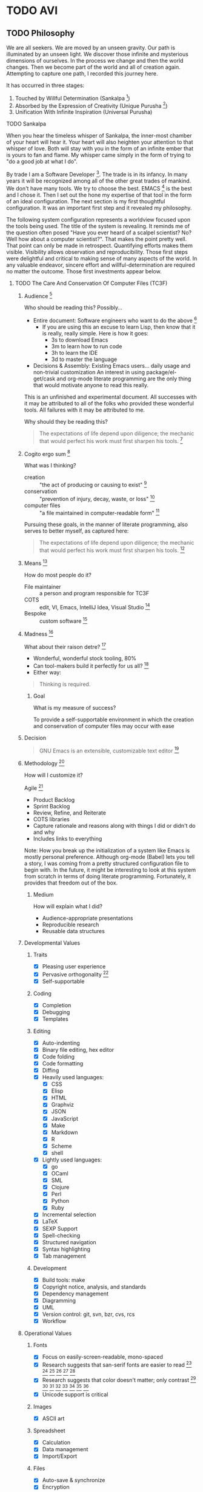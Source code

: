 #+PROPERTY: header-args :tangle .emacs.el

#+STARTUP: showeverything

* TODO AVI

** TODO Philosophy

We are all seekers. We are moved by an unseen gravity. Our path is illuminated
by an unseen light. We discover those infinite and mysterious dimensions of
ourselves. In the process we change and then the world changes. Then we become
part of the world and all of creation again. Attempting to capture one path, I
recorded this journey here.

It has occurred in three stages:

1) Touched by Willful Determination (Sankalpa [fn:a8dd9e04: https://en.wikipedia.org/wiki/Sankalpa_(Hindu_thought)])
2) Absorbed by the Expression of Creativity (Unique Purusha [fn:7b0aa25c: https://en.wikipedia.org/wiki/Purusha])
3) Unification With Infinite Inspiration (Universal Purusha)

**** TODO Sankalpa

When you hear the timeless whisper of Sankalpa, the inner-most chamber of your
heart will hear it. Your heart will also heighten your attention to that whisper
of love. Both will stay with you in the form of an infinite ember that is yours
to fan and flame. My whisper came simply in the form of trying to "do a good job
at what I do".

By trade I am a Software Developer [fn:6e6bfa2b: https://en.wikipedia.org/wiki/Software_developer].
The trade is in its infancy. In many years it will be recognized among all of
the other great trades of mankind. We don't have many tools. We try to choose
the best. EMACS [fn:a18521af: https://www.gnu.org/software/emacs/emacs.html] is
the best and I chose it. Then I set out the hone my expertise of that tool in
the form of an ideal configuration. The next section is my first thoughtful
configuration. It was an important first step and it revealed my philosophy.

The following system configuration represents a worldview focused upon the tools
being used. The title of the system is revealing. It reminds me of the question
often posed "Have you ever heard of a scalpel scientist? No? Well how about a
computer scientist?". That makes the point pretty well. That point can only be
made in retrospect. Quantifying efforts makes them visible. Visibility allows
observation and reproducibility. Those first steps were delightful and critical
to making sense of many aspects of the world. In any valuable endeavor, sincere
effort and willful-determination are required no matter the outcome. Those first
investments appear below.

***** TODO The Care And Conservation Of Computer Files (TC3F)

#+begin_comment
This section will never be tangled.
#+end_comment

****** Audience [fn:6873a93e: http://dictionary.reference.com/cite.html?qh=audience&ia=luna]

Who should be reading this?
Possibly…
- Entire document: Software engineers who want to do the above [fn:15b6c04f: https://en.wikipedia.org/wiki/Software_engineer]
  - If you are using this an excuse to learn Lisp, then know that it is really,
    really simple. Here is how it goes:
    - 3s to download Emacs
    - 3m to learn how to run code
    - 3h to learn the IDE
    - 3d to master the language
- Decisions & Assembly: Existing Emacs users… daily usage and non-trivial customization
  An interest in using package/el-get/cask and org-mode literate programming are the only thing that would motivate anyone to read this really.

This is an unfinished and experimental document. All successes with it
may be attributed to all of the folks who provided these wonderful tools. All
failures with it may be attributed to me.

Why should they be reading this?
#+BEGIN_QUOTE
The expectations of life depend upon diligence; the mechanic that would perfect
his work must first sharpen his tools. [fn:c5de8da5: http://www.brainyquote.com/quotes/quotes/c/confucius141110.html]
#+END_QUOTE

****** Cogito ergo sum [fn:bfef9921: https://en.wikipedia.org/wiki/Cogito_ergo_sum]

What was I thinking?
- creation :: "the act of producing or causing to exist" [fn:77af012a: http://dictionary.reference.com/browse/creation]
- conservation :: "prevention of injury, decay, waste, or loss" [fn:c6f84dda: http://dictionary.reference.com/browse/Conservation]
- computer files :: "a file maintained in computer-readable form" [fn:49968ef8: http://dictionary.reference.com/browse/computer%20file]

Pursuing these goals, in the manner of literate programming, also serves to
better myself, as captured here:

#+BEGIN_QUOTE
The expectations of life depend upon diligence; the mechanic that would perfect
his work must first sharpen his tools. [fn:485efd70: https://www.brainyquote.com/quotes/quotes/c/confucius141110.html]
#+END_QUOTE

****** Means [fn:efbd05b2: http://dictionary.reference.com/cite.html?qh=tools&ia=luna]

How do most people do it?
- File maintainer :: a person and program responsible for TC3F
- COTS :: edit, VI, Emacs, IntelliJ Idea, Visual Studio [fn:95c9649d: https://en.wikipedia.org/wiki/Commercial_off-the-shelf]
- Bespoke :: custom software [fn:9bd5543e: https://en.wikipedia.org/wiki/Custom_software]

****** Madness [fn:11: http://dictionary.reference.com/browse/madness]

What about their raison detre? [fn:47c1450f: http://dictionary.reference.com/cite.html?qh=raison%20detre&ia=luna]
- Wonderful, wonderful stock tooling, 80%
- Can tool-makers build it perfectly for us all? [fn:13: http://www.wisdomandwonder.com/article/509/lambda-the-ultimate-goto]
- Either way:
#+BEGIN_QUOTE
Thinking is required.
#+END_QUOTE

******* Goal

What is my measure of success?
#+BEGIN_CENTER
To provide a self-supportable environment in which the creation and conservation
of computer files may occur with ease
#+END_CENTER

****** Decision

#+BEGIN_QUOTE
GNU Emacs is an extensible, customizable text editor [fn:a9219a62: https://www.gnu.org/software/emacs/]
#+END_QUOTE

****** Methodology [fn:8e6c1615: http://dictionary.reference.com/cite.html?qh=method&ia=luna]

How will I customize it?

Agile [fn:99b4e7dd: https://en.wikipedia.org/wiki/Agile_software_development]
- Product Backlog
- Sprint Backlog
- Review, Refine, and Reiterate
- COTS libraries
- Capture rationale and reasons along with things I did or didn't do and why
- Includes links to everything

Note: How you break up the initialization of a system like Emacs is mostly
personal preference. Although org-mode (Babel) lets you tell a story, I was
coming from a pretty structured configuration file to begin with. In the future, it
might be interesting to look at this system from scratch in terms of doing
literate programming. Fortunately, it provides that freedom out of the box.

******* Medium

How will explain what I did?
- Audience-appropriate presentations
- Reproducible research
- Reusable data structures

****** Developmental Values

******* Traits

- [X] Pleasing user experience
- [X] Pervasive orthogonality [fn:d104e6b8: http://dictionary.reference.com/browse/orthogonal]
- [X] Self-supportable

******* Coding

- [X] Completion
- [X] Debugging
- [X] Templates

******* Editing

- [X] Auto-indenting
- [X] Binary file editing, hex editor
- [X] Code folding
- [X] Code formatting
- [X] Diffing
- [X] Heavily used languages:
  - [X] CSS
  - [X] Elisp
  - [X] HTML
  - [X] Graphviz
  - [X] JSON
  - [X] JavaScript
  - [X] Make
  - [X] Markdown
  - [X] R
  - [X] Scheme
  - [X] shell
- [X] Lightly used languages:
  - [X] go
  - [X] OCaml
  - [X] SML
  - [X] Clojure
  - [X] Perl
  - [X] Python
  - [X] Ruby
- [X] Incremental selection
- [X] LaTeX
- [X] SEXP Support
- [X] Spell-checking
- [X] Structured navigation
- [X] Syntax highlighting
- [X] Tab management

******* Development

- [X] Build tools: make
- [X] Copyright notice, analysis, and standards
- [X] Dependency management
- [X] Diagramming
- [X] UML
- [X] Version control: git, svn, bzr, cvs, rcs
- [X] Workflow

****** Operational Values

******* Fonts

- [X] Focus on easily-screen-readable, mono-spaced
- [X] Research suggests that san-serif fonts are easier to read [fn:e2c60dbb: http://thenextweb.com/dd/2011/03/02/whats-the-most-readable-font-for-the-screen/#!uCcs8] [fn:ffab7a5b: http://www.webpagecontent.com/arc_archive/182/5/] [fn:e205ad03: http://www.awaionline.com/2011/10/the-best-fonts-to-use-in-print-online-and-email/] [fn:e2364216: https://tex.stackexchange.com/questions/20149/which-font-is-the-most-comfortable-for-on-screen-viewing] [fn:22: http://river-valley.tv/minion-math-a-new-math-font-family/] [fn:8ca6ae83: http://edutechwiki.unige.ch/en/Font_readability]
- [X] Research suggests that color doesn't matter; only contrast [fn:0faa1215: http://usabilitynews.org/the-effect-of-typeface-on-the-perception-of-email/]
  [fn:d6fea857: http://usabilitynews.org/know-your-typefaces-semantic-differential-presentation-of-40-onscreen-typefaces/] [fn:26: http://typoface.blogspot.com/2009/08/academic-base.html] [fn:a0cb9414: http://liinwww.ira.uka.de/bibliography/Typesetting/reading.html] [fn:763d94de: http://www.kathymarks.com/archives/2006/11/best_fonts_for_the_web_1.html] [fn:4b3fa8ae: http://psychology.wichita.edu/surl/usabilitynews/52/uk_font.htm] [fn:1ad6b453: http://usabilitynews.org/a-comparison-of-popular-online-fonts-which-size-and-type-is-best/] [fn:d0e1495e: http://usabilitynews.org/a-comparison-of-popular-online-fonts-which-is-best-and-when/]
- [X] Unicode support is critical

******* Images

- [X] ASCII art

******* Spreadsheet

- [X] Calculation
- [X] Data management
- [X] Import/Export

******* Files

- [X] Auto-save & synchronize
- [X] Encryption
- [X] File-system/directory management
- [X] Project structure
- [X] Search everywhere

******* Commands

- [X] Key recording
- [X] Macros
- [X] History of all things: files, commands, cursor locations
- [X] Undo

******* Publishing

- [X] Code
- [X] Multiple formats: HTML, JavaScript, PDF

******* Terminal

- [X] Cross-platform shell
- [X] Games

******* Remote file access and management

- [X] SSH
- [X] SCP

******* Music

- [X] LilyPond

******* Communications

- [X] IRC

****** Observations

- Went stunningly well
- Stopped logging hours spent >200h
- This configuration was developed organically quite differently from the original idea
- Literate programming allowed an insanely flexible and freeing experience
- This one massive experience for me made a powerful, positive, life-changing
  impression on me
- My laziness and poor habits were made quite apparent going through the efforts
  to consider, realize, and support this system
- Before beginning I had no value system about testing this kind of artifact
- If this attribution, which is /only/ about Wolfram's MathWorld [fn:027a87a4: http://mathworld.wolfram.com/], the you may be interested in this style of programming and literature:
#+begin_quote
Created, developed, and nurtured by Eric Weisstein at Wolfram Research
#+end_quote

****** La trahison des images [fn:2bb0a70b: https://en.wikipedia.org/wiki/The_Treachery_of_Images]

Where else has this acronym shown up?
- #cc33ff :: bright purple color [fn:9b8e5e86: http://www.color-hex.com/color/cc33ff]
- Commander, U.S. Third Fleet :: WWII navy [fn:2e96ef97: https://secure.flickr.com/people/c3f/]
- A spasmogenic fragment :: a peptide [fn:07d2fa50: http://books.google.com/books?id=L4CI-qkhuQ8C]

**** TODO Unique Purusha

Literate Programming (LP) [fn:dc352072: https://en.wikipedia.org/wiki/Literate_programming] is a gift from the divine.
You might find that it is not universally unique, but it is to this reality.
TC3F was an important first step. It got me in touch with some bigger. It was
creativity itself. The name of that system is very revealing. It was still
closely associated with the tool. There was a big change though: the system
began to recognize it's operator. A language for the expression of creativity
requires someone to express it. That was a delightful and special time to see
the infinite light that shines inside of us.

That light is strong and it fuels us. It lets us explore and grow. That growth
is self-reflective. As the operator's experience and wisdom grow, it changes
both her and the system. The distinctions between them become smaller. For me
it raised more questions, and less answers and I'll always have fond memories of
that time. That system philosophy follows.

***** TODO Ends & Means

There are so many ways to customize a system. Is intent or pragmatics more
important? In my philosophy, the nature of the /end/ is contained within the
properties of the /means/ themselves. They are inseparable. The traits are
the fundamental aspects of this system. They are things that are critical, they
are *everything*. Here my goal is to capture both the means and the ends.

These are the minimum fundamental features to allow for the fluid delivery and
execution of the creative experience within this medium.

The capture occurs sequentially. The ends are listed first though, because they
are much more meaningful and inspiring to me than the means, at least in "listed
here form". Their execution, of course, is much more visceral and fun!

The means used to be broken up into highly categorical sections. It made sense,
but it didn't read well. It might make sense from a reference perspective, but
that was about it. This document focuses more on the flow. Since the fundamental
means /ought/ to be concise, they are intended to be read at a single sitting.

***** TODO Ends (ALEC)

This system has changed who I am and how I think. Because it is easier to focus
on the tools rather than the intent, on the means versus the ends, I focus on this
system, this configuration of Emacs. My system is a provider, a realization, of
a language for expressing creativity. 𝔸𝕃𝔼ℂ. ALEC's a Language for Expressing
Creativity. That is a truly and utterly beautiful thing to ponder.

The expression of creativity is why we are born human. Five of our senses go out
into the world searching, always searching. In our time-space, the expressions
that may be consumed by the eye (paintings, graphic arts) and consumed by the
ear (music) are so, so lovely, and easy for us to understand (How do you address
someone whose /true/ name is Symphony?). We are here to let that voice sing, and
we want all five senses to help do it, for the maximization of expressivity.

The song, that sweet celestial song, is sometimes more difficult for people to
hear. The honey-kissed embrace of one's love feels different than a song, and
different than laughing at a joke, but they are all the creative act. Gardening,
selling, collecting, tending… they are all part of the creative act that makes
us again be born human. We always seem to focus on the configuration of those
actions (time, space, causality, and identity), the build of those tools,
necessary to perform the creative act. With time and patience, we will know the
true nature of things. Part of the path is indeed attaining mastery. Mastery
over ourselves, mostly, by some way that is gentle and kind. That action, that
attempt, for me, has partially culminated in the aggregation of a lifetime of
mastery of tools and programming languages and ideas and studies and training
and collaboration and mystery and magic and laughing, in this birth, in the
artifact called ALEC, and ALEC can only be expressed, for me, for now, with
Emacs.

This system is no longer "Emacs". It is not its disparate packages. They are
tools, yes, and more importantly, they are expressions of creativity. Together
in Emacs, in ALEC, they are composed, like parts of a symphony, together, to
allow for the ultimate in the act of creative expression. The tools themselves
possess these traits, both in their implementation and their intent. That is
traditional, in that, the properties and traits expressed by these "words",
these compositional units, have the properties and traits of the things
expressed by these "words". "Words" is the  most expressive element that I can
think of right now, for things that can be atoms, and yet be combined to form
sentences, something larger and more expressive, in a particular language,
which itself can quite magically express ideas, about itself, or about anything
else in existence.

It is like watching a beautiful lotus blooming, spreading its pedals, having
been nourished by the fertile soil, protected in its pond, knowing that it must
strive to reach higher, nurtured by Mother Sun. The very act, the ultimate act
of creative expression, that very action contains itself and is culminated by
itself. It is that which it is trying to achieve, and to be that, is to do that,
for itself and for all of creation. This ultimate act of creative expression, is
present in the manifestation of Emacs and the packages and the users who come
together to form a perfect symphony of creative expression in a form that
may be captured and represented as a computer file, so humble and modest, just
like a small seed of a proud and mighty Redwood tree that will eventually reach
hundreds and hundreds of feet into the sky and towards Mother Sun, contains
that which it will become in it's own existence, so too does it contain its own
beautiful destiny in the seeds of beauty and creative expression that are
produced with ALEC (in every form, not just the one described by this document
of course!).

The blossoming of the expression of the computational act, and the petals that
opened in the form of the Turing's machine, Church's Lambda calculus, and
Post's Tag System, are beautiful, and still, are only petals, that
carry the sweet fragrance, because a fragrance is part of a moment, which is
finite, as is every configuration of this reality. The beauty is still as sweet.
The key is seeing the inherent beauty, the source without start and without end,
and then being able to see that in everyone and everything.

That thing, which was present before the expression of creativity, and will
exist after it, which is not subject to the laws of time, space, causality, and
identity, is the point that everyone surely wishes to re-visit. That quest,
/the/ great motivator of the most softly spoken and heartfelt desire, itself is
surely yet another expression of /that which is gentle and kind/. The steps taken
on that quest, despite being driven by that perfect intent, are /still/ subject to
the four boundaries of this reality. Those actions, defined by configurations,
like the petals of the lotus, retaining its sweet fragrance, can, will, and must
fade, but, we will shine on in the sweet embrace of Mother Sun, knowing that
loving and warm embrace of sweet perfection, in our one, and true, home.

****** The desire

"I want". If only all conversations would start out with a clear goal in mind.
All too often we waste our own, and other people's time talking and simply
trying to figure out what it is what we want. For most of us, "it", is that
thing that will solve all of our problems in life and make us happy. Technology
is no exception.

The perfect integrated development environment is a topic of constant
conversation. For good reason, for most of us it is our only tool. Unlike
carpenters and wood-workers who have a bevy of interesting and delightful tools,
we are stuck with but one. Fortunately for us, our singular tool allows
limitless creation, of tools and more. Alan Kay said it so well [fn:2e3b75ad: https://www.cs.indiana.edu/~rpjames/]:

#+BEGIN_QUOTE
The computer is a medium that can dynamically simulate the details of any other
medium, including media that cannot exist physically. It is not a tool, although
it can act like many tools. The computer is the first metamedium, and as such it
has degrees of freedom for representation and expression never before
encountered and as yet barely investigated. The protean nature of the computer
is such that it can act like a machine or like a language to be shaped and
exploited.
#+END_QUOTE

Even more succinctly, my measure of success is to:

#+BEGIN_CENTER
To provide a self-suportable environment in which the creation and conservation
of computer files may occur with ease
#+END_CENTER

As of writing, although there are many nice options out there, none of them
come within even light-years, of power that you are granted for working with a
computer as that metamedium, that GNU Emacs [fn:54b16b1c: https://www.gnu.org/software/emacs/]. With that in mind,
the following is what I actually want to do with it.

****** The story

The creativity that you apply and capture to assemble your system… this is where
all of the fun stuff is. Let me elaborate, everything in your artifacts are
valuable because they tell the story. Actually, they tell the story about a
story, a story that has yet to occur and also a story that has previously
occurred. It is here, where the actions lives, that all of those things are
learned, practiced, suffered accordingly from, and reveled in! In other words,
it is yet another story, a fun one.

If you haven't noticed by now, either by hearing rumors, reading accounts, or
learning of it yourself: human beings are story-oriented. Your ability to
successfully function in and contribute to society will be directly proportional
to your ability to listen to stories, tell others' stories, live your life such
that you have new stories to tell, and capture them in some form of persistent
storage. Stories grant us the power to learn from others wisdom that was
painfully acquired thousands of years ago, and it gives you a chance to
contribute the results of your hard work, for the future of humanity, too. A
belief system about the value of story-telling is essential, critical, and
mandatory to successfully achieve your goals with literate programming.

As I change, the story will change, and the action will change. The cycle will
never end.

Nevertheless, I will attempt to do my best here with the good part of me being
a flawless, rational, and logical human being to:

- Deliver a supportable system
- Deliver an adaptable system
- Deliver an expandable system

****** Inspirations

- Eric Weisstein :: Creator of MathWorld [fn:f0123b05: http://mathworld.wolfram.com/about/author.html]

**** TODO Universal Purursha

My journey with ALEC left me more exhausted an inspired. Shocking, I would have
never guessed that it would end that way. What was the nature of the deficit?
Was it in the tools?

EMACS is an source of infinite wonder. It is the child of 1000 smiles. It runs on
silicon that was poured with the magic of 1000 jokes. The tools are delightful.
Was it the community?

The EMACS community is a source of constant inspiration. They are the true
embodiment of sacrifice. Sacrifice is the ultimate form of love. It is service
without any expectation. It is the highest act that a human can perform. It is
still happening by the second. Watch the MELPA [fn:451b35b3: http://melpa.org/#/]
update feed. Constant. Look at all of the custom configurations of EMACS.

EMACS itself is a superb configuration of EMACS. Spacemacs [fn:10d1bb5e: https://github.com/syl20bnr/spacemacs]
perfect is you know VIM [fn:0213eea3: http://www.vim.org/]. Batsov's Prelude [fn:efcff1fe: http://batsov.com/prelude/],
Schulte's Starter Kit [fn:dd6d6239: https://github.com/eschulte/emacs24-starter-kit],
and Purcell's Reasonable [fn:af652630: https://github.com/purcell/emacs.d] are
just a few more of the planets that revolve around our expressive EMACS centered
universe. The community gives and gives. The tool is GPL'd [fn:aa0e7c1a: https://www.gnu.org/licenses/gpl-3.0.en.html];
it will continue to give and give. That leaves the operator, me.

***** TODO Expansion

Part of the journey can be confusing. The best action when confusion arises is
to create space for the answer to appear. Meditation is one fine approach. Also
service, exercise, and fellowship. That sheds light on the confusion, and it
dries up pretty quickly. What remains are the truths. Those truths are touched
upon with every step. They often result in smiles or laughs. For me the answer
had to do with the source of creativity.

The Unique Purusha has elements of the Universal Purusha. They fel the same.
Great things come about from them. Something happens though, a sense of
inability to maintain that effort comes. One person can't do it alone. Even
when connected with an infinite community and tool surrounding EMACS, the small
Purusha is finite and limited. Eventually she reaches her ends. The deficit is
real, but it is not in the community, the tool, Purusha, or even the operator.

***** TODO Unification

The deficit is in the fragile and partial connection to infinity, the Universal
Purusha. It results in a sense of exhaustion and incompleteness and
impossibility. It clouds your visibility and acts an impediment to doing the
one true and good thing.

When you become part of infinity again, you find that there are infinite
possibilities. Unlimited, you may pursue all of them. Suddenly, that which you
pursue involves neither loss nor gain. At that moment when you touch infinity,
you have access to all of them. Suddenly, the right thing becomes the most
important thing. What is right (and wrong) when faced with infinity? Therein
lies the mystery waiting to be revealed. At that moment we are freed from the
burden of making limited decisions based upon time, space, causality, and
identity, and there is more. We are able to act without the burden of of what
the individual "I" desires and instead act with the surety of the universal "I"
that is the essence of "pure reason". The "I" continues to exist, in all of its
beauty, and continues to operate, united again, with the whole. It can be
paradoxical to state such things, though it makes total and completely
satisfying sense. Gaining access to the source of "pure reason" and acting on
Prakriti's behalf gives one sense of total complete satisfaction and direction
with absolute, complete, and total surety. My fears that I would become a robot
were fears of my mind, surely afraid of losing domain over its little kingdom.
Now I want that it is learning about its absolute, true, and best, best friend,
that friend that is inside all of us and without limit.

With that confidence I will move forward in a simple and detailed manner.

The infinite source of all creation is that which inspires our expression.
Practice and service are two aspects of our dharma. This expression is one of
service. Dharma is that perfect thing to do for that person at this time. It is
composed by Prakriti, and executed by the individual. It is serving and
liberating at the same time. Because that service is part of touching the
infinite, it is done for one-self and everyone. All of our actions are for
Brahman, and we dedicate their fruits to Brahman. With this in practice, life
will change.

*** TODO First Express Values, Then Define Means

*** TODO Universal

*** TODO Theory of Opposites

*** TODO Representation of Decisions as Text in Storage

*** TODO Time Space Causality Identity (TSCI)

** TODO Org-Mode

Org-Mode and EMACS create an environment where AVI may be expressed. They are
critical to each other and to the operator.

*** TODO Should TSCI be Maintained in This Document?

Humans like to see things in order. With Noweb-Ref we can structure and tangle in any order
that want. Use your discretion. Assume more notes will follow.

** TODO Style Guide

*** TODO Header Arguments

- Document level are all upper case
- Heading level are upper case for the parent block and all lower case for the child block.
  Assuming that it is only ever one level of parent-child.
- Source block level are all lower case

*** TODO Headings

- Completed headings
  - Transitioned out from =DONE=
  - Don't end with punctuation
- Incomplete headings
  - Do whatever you want, they are not final
- Not sure whether or not to include references in headings
- Patch was recently added to do so
- Keep a single empty line before the start of the body of a heading and before
  the next heading. Org-Mode expects this formatting. Headings will collapse and
  expand as you expect.
- Capitalize every word

*** TODO List

- Single sentence items end with a period

*** TODO Names

**** TODO Packages And Artifacts

  - Referenced in written-language
    - Reading font
    - Capitalize whole words
    - Separate spaces with a single dash
  - Acronyms remain all upper case to distinguish from words for example "GNU"
    vs "Gnu".

**** TODO Code

- Monospaced markup in-line and source-blocks

**** TODO Features

- Can be express either as a [[Package]] or [[Code]]

*** TODO Source Blocks

- Tell the story
- Punctuate normally
- After periods where a new paragraph would appear is a natural place for a source block
  that expresses that which was just communicated
  - Indent like any paragraph, with an empty line separating them
- Only use a =:= when a list of blocks follows in the same way that you would format a list of text

*** TODO Hyperlinks

**** TODO Internal Links

- If the resource is contained within this document then it is an internal link.
- For a resource only linked once use a "text search" link
- For a resource linked 2 or more times
  - Give an ID to the target
  - Link to that ID

***** TODO Document how to create random link IDs in the parent

***** TODO Add reference to http://orgmode.org/manual/Internal-links.html#Internal-links

***** TODO Add startup set to pull latest? Pros and cons of each.

**** TODO External Links

- If the resource is not contained within this document then it is an external link.

***** TODO Add reference to http://orgmode.org/manual/External-links.html#External-links

***** TODO Add reference to http://orgmode.org/manual/Footnotes.html

***** TODO Explain when to use one vs other

* TODO Org-Mode

** TODO Installation

*** TODO Bring in installation decision stuff from ALEC

*** TODO Add reference to installation page

*** TODO Clarify in detail why it is important to run off HEAD, link to accessibility

*** TODO Explain how to make sure that you have the right Org-Mode loaded

A virgin-installation of EMACS comes with Org-Mode already installed. It is stable, reliable, and
predictable. It is a fine software product. AVI needs access to cutting edge features, immediate hot-fixes, and easy patch
creation. The easiest way to do this is the "Using Org's git repository" option. Before you start this set up, find out what
version of Org-Mode is built-in.

Start EMACS with the =-Q= argument so that only the built-libraries are loaded. Open the =*scratch*= buffer and evaluate the
expression =(org-version)=. Note it because the  code will load a newer version of Org-Mode. Quit EMACS.

Follow these instructions in a terminal:
- =cd ~=
- =mkdir src=
- =cd ~/src/=
- =git clone git://orgmode.org/org-mode.git=
- =cd org-mode/=
- =make autoloads=

Load the Org-Mode core distribution.

#+begin_src emacs-lisp
(add-to-list 'load-path "~/src/org-mode/lisp")
#+end_src

Load the Org-Mode-Contributions distribution.

#+begin_src emacs-lisp
(add-to-list 'load-path "~/src/org-mode/contrib/lisp")
#+end_src

Start EMACS normally.

*** TODO Decide if the setup steps should be tangled into a provisioning script to be executed before first-load. Consider
    the OSX provsioning experiment

*** TODO Can't remember the org-contrib package name, get it and update this documentation

*** TODO Should the setup script be idempotent?

** TODO Configuration

This document tangles itself. Org-Mode's configuration needs to come early.

** Org

There are 3 ways to install Org [fn:6edaf224: http://orgmode.org/manual/Installation.html]:
- ELPA
- Archive
- Git

If you are developing Org, then use Git.

If you are not developing Org, then use ELPA.

*** Discussion

Late into the development process I ran into some export to HTML issues.
After tracking down the source, I learned that tracking down the source of the
issue in the source itself was out of scope for me. My solution was to break out
the org-mode configuration into its own block so that I could generate two
Emacs configuration files. Doing so with a different section was easier, so
that is how I did it. This turned out to be a configuration change. The
solution was to disable =pretty-mode= before exporting.

Tangling can take more than a few minutes; so there is some advice to report on
it just to me understand what is happening and that it is working. Another way
to perform this monitoring would have been to use around advice. What I ran
into is that on HTML export around works fine, but on tangling it did not. This is
something that I chose not to investigate; instead I reverted the tangling
advice to two separate commands and that seems to work fine. Since then two
things have changed:
1) There is a new advice system. Not everything is migrated.
2) Tangling is kept less than 60s. Most of the long tangle times had to do with
   mis-configuration of headings and then re-configuring Org to speed it up.

Org mode, like most of Emacs more powerful modes, slowly grows on you, in
pleasant and intuitive ways. Pretty soon, you fall in love with it. After
using it for 50+ hours or so you start wanting some easier way to navigate than
by typing in the commands over and over (doesn't matter how you re-run them).
Reading the miscellaneous section, I learned about speed keys [fn:40a1962e: http://orgmode.org/manual/Speed-keys.html#Speed-keys] [fn:d064d3d8: http://notesyoujustmightwanttosave.blogspot.com/2011/12/org-speed-keys.html].
Wonderful, just wonderful.

Visualizing hierarchical lists in a flat manner has been fine for me. Sometimes
though I wanted to depth-based view, but didn't think much more of it. Reading
about org-mode, I came upon =org-indent-mode= [fn:20c464a3: http://orgmode.org/manual/Clean-view.html#Clean-view], and decided to give
it a try for a while because it is kind of easier to read. Both modes are
nice, and thus far I'm switching back and forth as I feel like it. Once I
opened my eyes and learned about =org-hide-leading-stars= though, I really
found happiness.

One topic relating to color themes is that of how code should look within
a source block in an org file. There was a thread asking about how to
make the block coloring "better". It was interesting because it revealed my
preference to myself namely that source blocks should be a muted Gray in
the document because it shouldn't draw much attention, but in the editor of
course you get the highlighting that you want. That is my personal
preference, and =org-src-fontify-natively= is still always an option.
Over the past six months (now longer) I think, this approach has worked out well.
Nonetheless I got curious about how things /might/ be with coloring turned on.
Generally, it looks fine. Strangely though, even with the =solarized= theme it is
kind of distracting. Beyond sharing that observation, I won't quantify it any
more than that. The biggest thing for me is that I only want to edit source
blocks in their "real" mode because:
- The real mode is present, and therefore
- All mode specific bindings are present
- Worth mentioning twice because if I don't have helpers on then I will not
  match brackets manually!
  - I've broken code so many times making "quick fixes" and breaking the bracket
    matching it is exhausting
- Sending code to REPLs
- May not sound like much, but those three things are very, very huge in my
  work-flow

The good news is that for doing code reviews and stuff, I can always turn on
that fontification.

On a somewhat similar thread, =(setq org-src-tab-acts-natively t)= would make it
easier to edit source blocks outside of the vehicle offered by =org-edit-src-code=.
Since my intent is never to edit blocks outside for their proper mode though, I
will not enable that. It is tempting to enable it. Pretty sure that there is an
on-list discussion where I asked what it would take to dis-allow editing within
a source block when not in a source buffer. That is an interesting idea. Perhaps
I should pursue that again. Make it explicit that editing code inside source
blocks outside of a source block buffer *can never* /work right/. Until I disallow
editing a source block outside of a source block buffer, this will have to do.

#+begin_src emacs-lisp
(setq org-src-tab-acts-natively nil)
#+end_src

This approach of mine, I think I touch upon it elsewhere… at some point I would
like to refactor this whole document.

This [fn:d58f4050: http://home.fnal.gov/~neilsen/notebook/orgExamples/org-examples.html]
article is really fascinating in that crams a ton of information
into a tiny space. It also is kind of fun to read because it simultaneously
teaches you so many new things, yet at the same time re-teaches or re-educates
you about things that you already knew but didn't know that you could or should
be using in these additional manners.

The HTML export of org documents has an optional JavaScript supported display [fn:49c014be: http://orgmode.org/manual/JavaScript-support.html].
Not sure how I ended up on this, but it is actually a very nice option. The
info style view is nice once you read the directions. The folding interface
is also interesting; I tried out all 3 generation options but didn't find
anything that I specifically liked. Perhaps it is a familiarity or comfort
level with GNU styled docs or the key-bindings.

Don't use =org= for time-tracking, but if I ever do then [fn:0276223e: https://github.com/koddo/org-clock-statusbar-app]
this is nice to know of.

*** Configuration

For this feature to work, it must come /before/ any =org= load statements
#+begin_src emacs-lisp
(setq org-list-allow-alphabetical +1)
#+end_src

**** Org

=org= chose not to =autoload= everything. The most noticeable
things in the require statements for =org= are that:
- Only a few exporters come built, so you need to require them
- =htmlize= is required for pretty HTML export of code

#+begin_src emacs-lisp
(require 'org)
(require 'ox-beamer)
(require 'ox-md)
(require 'htmlize)
#+end_src

While [[https://github.com/yjwen/org-reveal][org-reveal]] looks pretty nice, the motion sickness it causes is
unacceptable! Sticking with Beamer for now.

Exports to Confluence are very helpful.

#+begin_src emacs-lisp
(require 'ox-confluence)
#+end_src

=htmlize= should eventually be moved out of this =org= block into its own re-usable
section. It does need configuring both for =org= and also for general use. I like
to be able to copy-and-paste its generated HTML into other documents, and =css= is
the easiest way to achieve it. At some future date, it would be nice to develope
a proper style sheet to handle any situation. The problem is that right now I don't
have enough situations to base a design on, just the desire to do so.

My preference for styling HTML documents has been the same as all printable
documents: black and white. When you do a =htmlize= export in batch-mode, there is
no buffer style information to be exported, so you get nice black-and-white code
formatting. This is an acceptable approach, but I am getting close to setting up
a style to produce just what I want for HTML export. It is close enough to almost
require investment to address it. Apparently I wasn't as close as I had thought,
because there is still no custom stylesheet.

#+begin_src emacs-lisp
(setq htmlize-output-type 'inline-css)
(setq org-html-htmlize-output-type htmlize-output-type)
#+end_src

Building =org= documents is intimately tied to the =org= version, so verify it is
what we expect.
#+begin_src emacs-lisp
(defconst gcr/org-version "8.2.10")

(defun gcr/warn-org-version ()
  "Warn of org misconfiguration."
  (interactive)
  (when (not (version= (org-version) gcr/org-version))
    (warn "Insufficient org-mode requirements. Expected %S. Found: %S " gcr/org-version (org-version))))
(gcr/warn-org-version)
#+end_src

Make sure that exported files are Unicode UTF-8.
#+begin_src emacs-lisp
(setq org-export-coding-system 'utf-8)
#+end_src

Do not preserve line-breaks when exporting instead let the destination
format handle it as it sees fit. This doesn't work like I had expected and makes
me wonder what I am confused about here. When I export to HTML text containing
linebreaks no longer has linebreaks. This is what I expect. When I export that
same text to a buffer though, the line breaks are included. Currently I use
=sacha/unfill-paragraph= on that code.
#+begin_src emacs-lisp
(setq org-export-preserve-breaks nil)
#+end_src

My personal TODO workflow is pretty tame, and it is defined below.

#+begin_src emacs-lisp
(setq org-todo-keywords
      '((sequence "TODO" "IN-PROGRESS" "BLOCKED" "REVIEW" "DONE")))
#+end_src

When running in a GUI, I would like linked images to be displayed inside of
Emacs.
#+begin_src emacs-lisp
(setq org-startup-with-inline-images (display-graphic-p))
#+end_src

When exporting anything, do not insert the exported content into the kill ring.
#+begin_src emacs-lisp
(setq org-export-copy-to-kill-ring nil)
#+end_src

Use =ido= completion in =org=.
#+begin_src emacs-lisp
(setq org-completion-use-ido +1)
(setq org-outline-path-complete-in-steps nil)
(setq org-completion-use-iswitchb nil)
#+end_src

=org= lets you use single letter commands to do stuff on headers. I like to use
=c= for cycling the header expansion.
#+begin_src emacs-lisp
(setq org-use-speed-commands +1)
#+end_src

Ask before execution of shell links. This may look inconsistent given that I allow
evaluation. It just looks inconsistent.
#+begin_src emacs-lisp
(setq org-confirm-shell-link-function 'y-or-n-p)
#+end_src

Ask before execution of emacs-lisp links. This may look inconsistent given that
I allow evaluation. It just looks inconsistent.
#+begin_src emacs-lisp
(setq org-confirm-elisp-link-function 'y-or-n-p)
#+end_src

Make sure that incomplete TODO entries prevent the enclosing parent from every
turning to DONE.
#+begin_src emacs-lisp
(setq org-enforce-todo-dependencies +1)
#+end_src

Allow the mouse to do =org= things like expand and collapse headings.
#+begin_src emacs-lisp
(gcr/on-gui
 (require 'org-mouse))
#+end_src

Use a real ellipsis to render an ellipsis for =org= stuff like showing that a
header is collapsed.
#+begin_src emacs-lisp
(setq org-ellipsis "…")
#+end_src

It is easy to see indentation of headlines without having to count asertisks, so
don't show them, only show the significant and last one.
#+begin_src emacs-lisp
(setq org-hide-leading-stars +1)
#+end_src

Display emphasized text as you would in a WYSIWYG editor.
#+begin_src emacs-lisp
(setq org-fontify-emphasized-text +1)
#+end_src

Use Unicode characters to visualize things like right arrow eg \rarr . Most of those
symbols are correctly exported to the destination format. The most obvious is
this example in LaTeX versus Text.
#+begin_src emacs-lisp
(setq org-pretty-entities +1)
#+end_src

Highlight LaTeX and related markup.
Normally, I don't do any syntax highlighting, as I believe that should be
delegated to source buffers, thinking that to do otherwise is distracting.
However, I already do configure subscripts and Greek letters to be displayed
with syntax highlighting, because I want to indicate to the human reader that
they are special, and specifically /not/-Unicode. Do the same thing for LaTeX
and related markup.
#+begin_src emacs-lisp
(setq org-highlight-latex-and-related '(latex script entities))
#+end_src

There is an auto-complete provider for org-mode [fn:a94049d3: https://github.com/aki2o/org-ac]. Nice as I didn't even
think to check. Perhaps a check should go on the standard setup list. This seems
to work when you type out things like block definitions; and it won't apply
to EasyTemplate generated regions. =auto-complete= will still work on them,
though:
#+begin_src emacs-lisp
(require 'org-ac)
(org-ac/config-default)
#+end_src

Footnote management is an important topic. Thanks to Richard [fn:44cb98d6: https://lists.gnu.org/archive/html/emacs-orgmode/2014-04/msg00172.html], there
is a concise approach for this, which I've pasted here, along with my original
question. What I was experiencing was that numbered footnotes became impossible
to move around. The details, I don't recall as I write this, but I do have more
about it here.

#+begin_example
Context: migrating some contents from one org document into another.
This is kind of a re-factoring thing where none of it will be reused.

Goal: Easily copy and paste sections of text along with footnote
references into the new document, and in doing so, add the contents of the
previous document to the new document, and let org deal with the new footnote
names.

As I write this, I realize that it isn't so simple. I'm just looking
for a place to start in terms of what is already present and how you deal
with it currently.
#+end_example

#+begin_example
I use the inline footnote syntax [fn:: ...] for just this reason.  I
think easy migration of non-inline footnotes would be a nice feature to
add to Org, though doing it right would be non-trivial.

A strategy that another user once described to me for dealing with this
problem is the following:

1) Use a regexp search and replace to re-number the footnotes
   in the region of the text you want to move, giving them high numbers
   (e.g., prefixing each with "9999").
2) Use Org to re-sort the footnotes in the original file, so that the
   newly-renumbered footnotes all appear at the end.
3) Move the text and the footnotes to the new file, which should now be
   easy, since the footnotes are all grouped together.
4) In the new file, use Org to re-number the footnotes back to something
normal.

This sounded like a pretty good idea to me, though I haven't had a need
to try it myself.

Hope that helps!

Best,
Richard
#+end_example

As I recall, it is impossible to move footnotes to new documents. I called it
"refactoring". They were strongly tied to that one document in that one place.
The following settings "fixed" that.

#+begin_src emacs-lisp
(setq org-footnote-define-inline +1)
(setq org-footnote-auto-label 'random)
(setq org-footnote-auto-adjust nil)
(setq org-footnote-section nil)
#+end_src

This is an amazingly easy way to screw up your document. The more you edit
org docs, the more you realize how you must truly protect it:
#+begin_src emacs-lisp
(setq org-catch-invisible-edits 'error)
#+end_src

Though I am not delving deep, it is hard not to want to customize some stuff
and perhaps this is the start. Even though I enabled this, I don't think that I
ever used it.
#+begin_src emacs-lisp
(setq org-loop-over-headlines-in-active-region t)
#+end_src

By default I never want a table of contents generated. It is so easy to enable
it with a property, it will be fine to turn it off.
#+begin_src emacs-lisp
(setq org-export-with-toc nil)
#+end_src

It is /almost always/ faster to work with org documents when they are fully
expanded. Anyway, the structure cycling makes it really, really easy to get an
/outline view/ again.
#+begin_src emacs-lisp
(setq org-startup-folded "nofold")
#+end_src

When images are displayed in the buffer, display them in their actual size. As
the operator, I want to know their true form. Any modifications required for
export will be stated explicitly.
#+begin_src emacs-lisp
(setq org-image-actual-width t)
#+end_src

Hide the delimeter for emphasized text. This may break table alignment. WYSIWYG.
#+begin_src emacs-lisp
(setq org-hide-emphasis-markers +1)
#+end_src

Realign tables automatically.
#+begin_src emacs-lisp
(setq org-startup-align-all-tables +1)
#+end_src

Sacha implemented a nice feature to export Unicode checkboxes correctly from
=org=. That will get into the release. Use the workaround and warn when it is no
longer needed. Now it is in the release. Thanks Sacha and =org= team!

#+begin_src emacs-lisp
(setq org-html-checkbox-type 'unicode)
#+end_src

Before exporting to PDF, save all buffers to make sure that everything is a
known good state.
#+begin_src emacs-lisp
(defadvice org-latex-export-to-pdf (before before-org-latex-export-to-pdf activate)
  (gcr/save-all-file-buffers))
#+end_src

=org-show= need special handling, see the install for details.
#+begin_src emacs-lisp
(let ((pkg 'org-show))
  (gcr/on-gui
   (if (not (el-get-package-is-installed pkg))
       (warn "You wanted %S to be installed, but it isnt. Fix this." pkg)
     (let ((fil (concat (el-get-package-directory pkg) "org-show.el")))
       (if (not (f-exists? fil))
           (warn "You wanted %S to exist, but it doesn't. Fix this." fil)
         (load fil)))))
  (gcr/not-on-gui (warn "You wanted %S to be loaded, but it won't be… it doesn't work without a GUI for some reason." pkg)))
#+end_src

**** Babel

There is a hook for things to do after a source block has been executed. This
tip appeared in this [fn:edec422c: https://lists.gnu.org/archive/html/emacs-orgmode/2014-07/msg00309.html]
discussion and Nick Dokos agreed here
that [fn:32dff2df: http://article.gmane.org/gmane.emacs.orgmode/88741]
that it is the ideal approach because it does not interfere with export.

This thread [fn:5863d9db: https://lists.gnu.org/archive/html/emacs-orgmode/2015-01/msg00534.html] explained
the correct approach as of <2015-01-22 Thu>, which meant a simpler function call.

#+begin_src emacs-lisp
(defun gcr/org-babel-after-execute-hook ()
  "Personal settings for the `org-babel-after-execute-hook'."
  (interactive)
  (org-redisplay-inline-images))

(add-hook 'org-babel-after-execute-hook 'gcr/org-babel-after-execute-hook)
#+end_src

Load the =ob-sml= package. Perhaps some day it will end up in the mainline.

#+begin_src emacs-lisp
(require 'ob-sml nil 'noerror)
#+end_src

Tell =org= that it may evaluate all of the listed languages.
#+begin_src emacs-lisp
(org-babel-do-load-languages
 'org-babel-load-languages
 '((calc . t)
   (css . t)
   (dot . t)
   (ditaa . t)
   (emacs-lisp . t)
   (js . t)
   (latex . t)
   (lilypond . t)
   (makefile . t)
   (org . t)
   (perl . t)
   (python . t)
   (plantuml . t)
   (R . t)
   (scheme . t)
   (sh . t)
   (sml . t)
   (sql . t)))
#+end_src

There is a way to disable property inheritance that speeds up tangling a lot.
The problem is that you lose property inheritance which is unacceptable. Never,
never allow that.
#+begin_src emacs-lisp
(setq org-babel-use-quick-and-dirty-noweb-expansion nil)
#+end_src

You may display syntax highlighting for code in source blocks. I don't.
#+begin_src emacs-lisp
(setq org-src-fontify-natively nil)
#+end_src

On export, maintain the literal spacing as found in the source block. Obviously
this is important for makefiles. It is really important everywhere because
anything else would violate the law of least surprise.
#+begin_src emacs-lisp
(setq org-src-preserve-indentation +1)
#+end_src

When source blocks are exported, do not indent them arbitrarily. This does
nothing given that the previous setting is non-null; however I believe that I
set this for a reason that I may no longer recall.
#+begin_src emacs-lisp
(setq org-edit-src-content-indentation 0)
#+end_src

When edit mode is exited, the option exists to automatically remove empty
opening and closed lines for the source block. Never do this. The thing is that
I forgot why. When I was working on a recent analysis with ℝ there was a
space appearing in the opening and closing line of the source block that didn't
appear in the source editing buffer. That surprised me. I am sure that I've
forgotten why this is the case. I don't like it because you add a bunch of
empty lines in the source buffer for every source block. With that in mind I
will enable this feature and try it out again.
#+begin_src emacs-lisp
(setq org-src-strip-leading-and-trailing-blank-lines t)
#+end_src

For code blocks that I use a *lot*, add templates for source blocks because my
current approach is to do a =<s= \rarr =TAB= \rarr  =ema= \rarr =auto-complete= and you know
that is kind of wasting time. I will check out the statistics to see much I use
this to back up my claim at some point. Thanks John Kitchin for reminding me
not to be stupid [fn:028fcfca: http://kitchingroup.cheme.cmu.edu/blog/2014/01/26/Language-specific-default-headers-for-code-blocks-in-org-mode/]. It makes sense to add helpers for every language that
I use. Be sure to do so when I use them a lot.

#+begin_src emacs-lisp
(add-to-list
 'org-structure-template-alist
 '("el" "#+begin_src emacs-lisp\n?\n#+end_src" "<src lang=\"emacs-lisp\">\n?\n</src>"))
#+end_src

OOTB the templates are all upper case. Case shouldn't matter inside of =org=,
but on my system it breaks =org=. This needs to be investigated, and until then
I will just downcase all of the templates.

#+begin_src emacs-lisp
(mapc (lambda (asc)
        (let ((org-sce-dc (downcase (nth 1 asc))))
          (setf (nth 1 asc) org-sce-dc)))
      org-structure-template-alist)
#+end_src

It looks like ℝ is going to be another one, but don't process it to downcase it…
order matters here. There are more now. At some point these should be
refactored.
#+begin_src emacs-lisp
(add-to-list
 'org-structure-template-alist
 '("r" "#+begin_src R\n?\n#+end_src" "<src lang=\"R\"></src>"))
(add-to-list
 'org-structure-template-alist
 '("p" "#+begin_src plantuml\n?\n#+end_src" "<src lang=\"plantuml\"></src>"))
(add-to-list
 'org-structure-template-alist
 '("sh" "#+begin_src sh\n?\n#+end_src" "<src lang=\"sh\"></src>"))
(add-to-list
 'org-structure-template-alist
 '("d" "#+begin_src ditaa\n?\n#+end_src" "<src lang=\"ditaa\"></src>"))
#+end_src

Sometimes tangling and exporting takes a long time and I would like to see some
status messages. Shell commands can report duration, too.

#+begin_src emacs-lisp
(defun gcr/org-babel-tangle (orig-fun &rest args)
  "Display tangling time."
  (gcr/save-all-file-buffers)
  (let ((start (current-time)))
    (message (concat "org-babel-tangle BEFORE: <"
                     (format-time-string "%Y-%m-%dT%T%z")
                     ">"))
    (apply orig-fun args)
    (let* ((dur (float-time (time-since start)))
           (msg (format "Tangling complete after: %.06f seconds" dur)))
      (message (concat "org-babel-tangle AFTER: <"
                       (format-time-string "%Y-%m-%dT%T%z")
                       ">"))
      (message msg)
      (gcr/on-gui (alert msg :title "org-mode")))))

(advice-add 'org-babel-tangle :around #'gcr/org-babel-tangle)

(advice-add 'org-ascii-export-as-ascii :before #'gcr/save-all-file-buffers)

(defadvice org-html-export-to-html (before before-org-html-export-to-html activate)
  (gcr/save-all-file-buffers)
  (message (concat "org-html-export-to-html BEFORE: <"
                   (format-time-string "%Y-%m-%dT%T%z")
                   ">")))

(defadvice org-html-export-to-html (after after-org-html-export-to-html activate)
  (message (concat "org-html-export-to-html AFTER: <"
                   (format-time-string "%Y-%m-%dT%T%z")
                   ">")))
#+end_src

When source blocks are evaluated, their results get stored in a result area,
typically for display. If the results are small, they are displayed with colons
instead of an =example= block. My preference is to *always* place them in an
example block. This makes exports more consistent and other =org= features seem
to behave more predictably.

#+begin_src emacs-lisp
(setq org-babel-min-lines-for-block-output 0)
#+end_src

ALEC's value system for managing file-state and enabling-flow is documented up
in [[Buffers][buffers]]. It cares about file-backed buffers. Org source block buffers are
are kind of different. They are not backed by a file. They are backed by their
base buffer; the one on which the source block exists. The base buffer is backed
by a file. ALEC is configured to "do the right" thing in regards to maintaining
the state of that file. How will ALEC handle operating in the source block
editing buffer, though? I don't now yet but I will tell a story here.

Assumption: all of the goals defined up in [[Buffers][buffers]] will be configured and in
effect while editing a source block so flow will be maintained. If that is true,
then everything will work the same. I tried it out. Everything seems to work
as expected from up above. With that in mind, I think that we can rely upon that
configuration to do the right thing for org source block buffers in regards to
realizing the goals. Therefore, idle-delay doesn't need to be configured here
again.

#+begin_src emacs-lisp
(setq org-edit-src-auto-save-idle-delay 0)
#+end_src

Never save the source buffer to a different file, either. This setting makes
=org= act correctly for the goals in [[Buffers][buffers]] by relying on the configuration in
that heading instead of adding another configuration unique to =org=. Both are
explicitly disabled here with this goal in mind.

#+begin_src emacs-lisp
(setq org-edit-src-turn-on-auto-save nil)
#+end_src

The source block buffer may be configured to appear in a few different places.
For a while I really liked =reorganize-frame= because sometimes you want to be
able to see the code you are editing in edition to the rest of the document. At
least that is what I am telling myself. Once I learned you could change it I
realized that 1 I should have asked if it could be changed and 2 I should have
changed it. The flow that I've got configured here is that you are either in the
source document where code blocks are not highlighted or you are in the source
block so you are editing in a buffer that is full-fledged ALEC. That is the best
way so you can focus completely on each task at hand in the ideal mode for that
task. Anything else results in distractions and errors.

#+begin_src emacs-lisp
(setq org-src-window-setup 'current-window)
#+end_src

When you evaluate code its results are inserted into a =RESULTS= block by
default. The documentation indicates though that you may instead use a name
if the source block has a name, or a cache-id. In either case, both seem to be
better options for traceibility.

#+begin_src emacs-lisp
(setq org-babel-results-keyword "NAME")
#+end_src

=org= has a really nice feature that hitting =C-c C-c= will generally just do
the /right thing/. It is really nice. That feature extends to source blocks of
course. Ironically I had a typo here, typing /of curse/ instead of /of course/.
The thing is that you really, really need to develop a personal workflow, and
then configure the tool to enable it. The more I learn about =org=, the more
leery I am about making it really easy to evaluate code. I want it to be a
really, really specific and decided action to evaluate a code block, so don't
make it so easy as =C-c C-c=.

#+begin_src emacs-lisp
(setq org-babel-no-eval-on-ctrl-c-ctrl-c +1)
#+end_src

=org= already uses the guillemet [fn:086b7602: https://en.wikipedia.org/wiki/Guillemets]
for demarcating noweb references, but it does it using the work-around of just
using less-than and greather-than characters twice. That is fine. Because Emacs
supports Unicode just fine though, tell =org= to use the real symbol.

#+begin_src emacs-lisp
(setq org-babel-noweb-wrap-start "«")
(setq org-babel-noweb-wrap-end "»")
#+end_src

My preference is to rely upon heading property inheritance to define source block
names. That way, you can just do your work knowing "where" you are working and
keep it simple by not having to name everything. That was just fine until I
wrote a document where I needed to name each source block.

It gets easy to forget the source block’s name. Not the end of the world, but very nice to know. After enabling FlyCheck, it started complaining pretty quickly in
source blocks. The attributed poster explained a fix. Previously I added the
fix with advice to my own function, which was a mistake.

#+begin_src emacs-lisp
(defun gcr/org-edit-src-code-plus-name ()
  "Edit the well-described source code block.

Attribution: URL `https://lists.gnu.org/archive/html/emacs-orgmode/2014-09/msg00778.html'

Attribtion: URL `http://emacs.stackexchange.com/a/8168/341'"
  (interactive)
  (let* ((eop  (org-element-at-point))
         (name (or (org-element-property :name (org-element-context eop))
                  "ॐ"))
         (lang (org-element-property :language eop))
         (buff-name (concat "*Org Src " name "[" lang "]*"))
         (file-name (buffer-file-name)))
    (org-edit-src-code nil nil buff-name)
    (setq buffer-file-name file-name)))
#+end_src

It would be nice to be able to use =vc-next-actionl= when editing source blocks in
the source block edit buffer. Those buffers are new buffers that get the
contents of the source block copied into them, the mode gets loaded, and
additional hooks for this special org mode source editing are run. When editing
is complete, the contents of that buffer are copied back into the source block,
the original contents are removed, and the new ones are inserted. I wasn't sure
how to proceed with this and asked the list. Aaron Ecay explained how to simply
close the buffer first. That is a nice approach because everything will be as
close to normal operational procedures as possible. Jonathan Leech-Pepin showed
how to get a handle on the source buffer, and execute some code in the context
of /that/ buffer. In this case it would mean executing the commit action inside of
the backing buffer. Both are great options, and I am having trouble with both of
them. The former is great because it is exactly how you would do it now. The
latter is great because you would *not* be interrupted with the source block
buffer being closed. At this point, I've only got the former working so that is
where I will start. After some time and continuing to refine this configuration
of ALEC, I got the idea that this was no longer necessary. I thought
that vc-next-action does what you would expect and you don't need to drop back
to the backing buffer. I thought that this is probably the case because of both
the =org= configuration in ALEC and aggressively saving buffers. I made the change
and everything seems to work fine until the following happens:

What happens when only a save before =vc-next-action= is that everything seems to
work fine, but then after the commit, ALEC returns to the source buffer, which
is fine, but when I go to the backing buffers, the entire contents of the
backing buffer are placed back into the source block containing that very
buffer! That is why I have this code to leave the source block before committing!

Clearly, I tweaked something wrong here, or there is a simple fix, and I'm not
going to investigate right now. This refactor also reflects reading the manual
on advice. This is a case where it doesn't make sense to use advice to do
something different for one special case. =gcr/vc-next-action= is logic
unique to one one so it should be a function, not advice. The advice for
=vc-next-action= will handle the obvious. This function might belong in another
section. =vc-next-action= used to be advised to do a save, but the advice seemed
to screw up the call here. That /is/ consistent with the recommendation in the
user manual not to combine/complicate advice and functions when you can do all
of the work directly in the function because you defined it.

#+begin_src emacs-lisp
(defun gcr/vc-next-action ()
  "If in org source block, exit it before `vc-next-action'."
  (interactive)
  (when (condition-case nil
            (org-src-in-org-buffer)
          (error nil))
    (org-edit-src-exit))
  (gcr/save-all-file-buffers)
  (vc-next-action nil))
#+end_src

Thank you Nicolas Goaziou [fn:486109d1: https://lists.gnu.org/archive/html/emacs-orgmode/2014-11/msg00776.html],
for the beginnings of an =org-lint=. The goal here was to:
1) Report an error if there is a source block without a language
   specified
2) Report an error if there is a source block with a language specified
   that is *not* present in `org-babel-load-languages'
And, it does. My build has been broken *many* times because of the lack of a
language type for a source block. There is never a warning and it is very
confusing.
#+begin_src emacs-lisp
(defun gcr/src-block-check ()
  (interactive)
  (org-element-map (org-element-parse-buffer 'element) 'src-block
    (lambda (src-block)
      (let ((language (org-element-property :language src-block)))
        (cond ((null language)
               (error "Missing language at position %d"
                      (org-element-property :post-affiliated src-block)))
              ((not (assoc-string language org-babel-load-languages))
               (error "Unknown language at position %d"
                      (org-element-property :post-affiliated src-block)))))))
  (message "Source blocks checked in %s." (buffer-name (buffer-base-buffer))))
#+end_src

Use =gcr/org-edit-src-code-plus-name=. It uses =org-edit-src-code= and replaces it
in use here.

#+begin_src emacs-lisp
(setq org-edit-src-code nil)
#+end_src

***** Core Babel Configuration

There is a performance issue with tangling when header property inheritance is
enabled. Eric explained that [fn:419e4704: https://lists.gnu.org/archive/html/emacs-orgmode/2014-06/msg00719.html] there may be performance gains if some
of the header properties are not considered. The list below defines what will
be allowed, and everything else will be removed. With only six properties you
sure can do a *lot*.
#+begin_src emacs-lisp
(let* ((allowed '(exports
                  file
                  noweb
                  noweb-ref
                  session
                  tangle))
       (new-ls
        (--filter (member (car it) allowed)
                  org-babel-common-header-args-w-values)))
  (setq org-babel-common-header-args-w-values new-ls))
#+end_src

****** Comments [fn:1e1a7e1f: http://orgmode.org/manual/comments.html#comments]

There is always a question of how to instill traceability in your artifacts. =org=
provides =:comments= for that. Tangling with that value set to =link=,
for example, would add a prefix and postfix comment to the tangled file with the
name of the header from which the generated file was tangled. When I tangle the
.emacs.el, then it puts something like this for that:
#+begin_quote
~;; [[file:~/git/bitbucket-grettke/home/TC3F.org::*Fully%20Loaded%20System][Fully\ Loaded\ System:1]]~

file contents go here

;; Fully\ Loaded\ System:1 ends here
#+end_quote
When you follow the link, it will take you right back to the block that
specified the tangling of the document. That is a start, though not super for
tracking down details of where the code snippets really originated down to the
source blocks themselves.

Speaking of tracibility, this post [fn:16e26884: http://comments.gmane.org/gmane.emacs.orgmode/32814]
explains another approach:

#+begin_example
I've just added functions for detangling code from pure source code
files back into code blocks in the org-mode files from whence they were
tangled.  This is done by the new `org-babel-detangle' function.
Additionally the new `org-babel-tangle-jump-to-org' function can be used
to navigate from a pure source code file back to the related code block
in the original Org-mode file.

Both of these new functions require that the code block was tangled with
comments which can be accomplished by setting the :comments header to
"yes".

This should be useful for collaborating with anyone who would rather
edit source-code files directly rather than keeping the canonical
versions of all source-code in Org-mode files.  You'll just have to
convince your collaborators to leave the link comments in the source
code file.
#+end_example

Trying to understand the other settings, I found =both= to look like this:
#+begin_quote
;; Fully Loaded System
;; Convert decisions into a runnable system.

~;; [[file:~/git/bitbucket-grettke/home/TC3F.org::*Fully%20Loaded%20System][Fully\ Loaded\ System:1]]~

file contents go here

;; Fully\ Loaded\ System:1 ends here
#+end_quote

=noweb= looks like, well I'm going to put a couple examples, because this
is the best setting. This provides was 99% of org mode literate programmers
want which is traceability back from every tangled piece of code to the original
document.
#+begin_quote
;; [[file:~/git/bitbucket-grettke/home/TC3F.org::*Windows%20%5Bfn:38%5D][nil]]
;; [[file:~/git/bitbucket-grettke/home/TC3F.org::*Windows%20%5Bfn:38%5D][nil]]
;; [[file:~/git/bitbucket-grettke/home/TC3F.org::*Frames%20%5Bfn:46%5D][nil]]
#+end_quote
After all of this research, I found that doing noweb-ref tangling, the source
locations are not included, so it is no very useful to include comments, and
I removed them, at least for now. I am not sure how I want to use them right
now.

The type of information that you provide as meta-data is up to you and depends
upon your mental model for your org document. My mental model is mostly to use
headings as the logical area for addressing a particular /concern/ satisfied by
that portion of my Emacs configuration, so the tangling comments reflect that.
In other words, in this document at least, I rarely name source blocks because
the header name is the "true name", and closing the tangle comment with the
source block name is really confusing because it usually is =nil=. The org
links are fine, too, because they convey all of the necessary information
whether you are using org or not. It is more likely that most readers will not
use org links, so they come second.

As it happens, that didn't really work out as I had hoped. The =link= style
works, and =noweb= does not. Not sure why and not digging further, so sticking
with that. Also, I had customized the links, and did that incorrectly, so I
removed those, too. When Eric said that one part of it wasn't implemented, I
didn't to dig into what was working anymore than I had already because it has
already been many hours invested.

Now I've got weeks invested and I'm shocked to find that using links in the
tangled file is worse then useless, it is actually harmful. It just doesn't
help, atleast in the sytems that I am tangling. As such I am no longer using
it.

Well, just read a post of another person using it (many months after I retired
it), and I think that I want to try keeping it around. My problem was probably
between my keyboard and chair so I will give it another go.
#+begin_src emacs-lisp
(gcr/set-org-babel-default-header-args :comments "noweb")
#+end_src

****** Results [fn:1625d11f: http://orgmode.org/manual/results.html#results]

Always display results like you would seem them in a REPL, replacing theme each
time you evaluate the block.
#+begin_src emacs-lisp
(gcr/set-org-babel-default-header-args :results "output replace")
#+end_src

****** Exports [fn:7dad95aa: http://orgmode.org/manual/exports.html#exports]

Include both code blocks and results in exports. This is not saying that the
blocks will be evaluated on export; this is only saying that these two things,
their representation, will be included in the export.
#+begin_src emacs-lisp
(gcr/set-org-babel-default-header-args :exports "both")
#+end_src

****** Noweb [fn:3da67e2d: http://orgmode.org/manual/noweb.html#noweb]

Expand noweb references before the block is tangled or evaluated, but no
exported. This embraces the notion that you are telling the right thing to the
computer and the right thing to the human. This is the only proper setting to
do so. Code is code for the "computer". Code is symbolic for the human reader.

#+begin_src emacs-lisp
(gcr/set-org-babel-default-header-args :noweb "no-export")
#+end_src

****** Padline [fn:508104fc: http://orgmode.org/manual/padline.html]

Deals with inserted code blocks and whether or not you have padding around
them. For a while I liked that, to make it easier to see. Then I used comments
to make it clear, but I may or may not use them. Finally, I decided that not to
make it easier for that form of the code to read for humans, because that is
what the LP document is for.

After doing that, which totally made sense, I decided to give tangle comments a
go again, and although we are still generating for a computer, it can be nice
when =de-tangling= to have some space.

Reading the documentation, I see that this setting is required for
=org-babel-tangle-jump-to-org= to work.

#+begin_src emacs-lisp
(gcr/set-org-babel-default-header-args :padline "yes")
#+end_src

This /may/ interact with a setting I've got above to remove empty prefix and
postfix lines in source blocks.

****** Eval [fn:f6ab36a6: http://orgmode.org/manual/eval.html#eval]

This is probably the single most important configuration parameter for your
document's source blocks. Initially, that value is obscured by the need to
configure the rich variety of other options though, and this parameter is often
visited during the second eighty percent of your investment in =org-babel= when
you are "in the thick" of it.

Still trying to make sense of it all myself, I am adhering to a lightweight
user-story driven configuration of this feature, as I believe that it is the
only way that it will make sense to me. The key goal here for me is to:

- Define typical usage scenarios
- Identify key traits
- Realize those traits in my workflow

The current configuration is more like:
- Default allows for super fast code execution, storing the results
- Any form of reproducible research

******* Story A: Messages

20% of my time spent composing email or mailing list messages. Those messages
may be composed of plain text with some nice markup. They also might have
references and citations. The big value comes with superb code block definition
and execution facilities. Those messages are short-lived; they are never stored
in =git= and unlikely to even end up on the file-system.

My work-flow here is:
- Compose the =org= document
- Prepare necessary buffers for code evaluation
- Execute (weave) source blocks and store the results within the document
- Export to the destination format

******* Story B: Notes

40% of my time is spent taking notes. It is so delightful to do so here. A lot
of those notes are for programming languages so the workflow is nearly identical
to =A=. The actions for navigating among source blocks is used all
of the time to quickly navigate the document's source code, reflecting more
thoughtfulness while working with the document. There is more concern here,
because the document is stored in =git= and long-lived, it will be published
many times. An important approach here is that I like to make a clear and
concise distinction of the responsibilities of tangling and exporting because I
don't like surprises. I want to know how source blocks results were generated,
and when, as well as details about the export itself. This is a scope
restriction that opens up space to make better sense of the workflow of the
document itself. At its simplest, I just want to see a date-time showing when
the document was published for example.

My workflow here is:
- Compose the =org= document
- Prepare necessary buffers for code evaluation
- Execute (weave) source blocks and store the results within the document
- Export to the destination format
  - Evaluate in-line source code relevant to that particular exportation
  - These two distinct phases demonstrate when the document is modified
    - At execute time: results are stored for every non-inline source block
    - At export time: results are included in the exported document for every
      inline source block

******* Story C: Documents

40% of my time is spent managing documents. In my case, it is this document.
There are others, but they are minute in comparison. This is the storehouse,
proving ground, and production deployment environment for every thought, idea,
dream, and goal that I can come up with in regards to ALEC. It shares the same
traits as =A= and =B=, and adds many more.

The first addition is the utilization of =no-web= to tangle source code and also
tangle executable source code. The document evolution has relied heavily upon
this feature. It has allow amazing flexibility. It is so critical that it must
always be available.

The second addition is a different scope of concern. My desire to make the
tangling and exportation of this document more controlled. Unsure,
I waver between restricting evaluation of code blocks by default and enabling
over the entire document and simply allowing it globally. I don't like
accidentally evaluating source blocks and getting their results, but I suppose
that I may rely upon my commits to reveal my error. I suppose that my big
takeaway here is that I want it simple, and want to be able to lock things down
if necessary.

******* Study

Studying the scenarios, the desires seem clear. There is a combination of
agility and scope that ought to make productivity go up. The essence may be
better expressed in terms of responsibilities based upon my preferences
expressed above:

- A document is responsible for
  - Defining source blocks
  - Configuring their execution environments
  - Displaying their results
- Execution of this document is responsible for
  - Evaluating source blocks
  - Collecting results of evaluation
- Tangling is responsible for combining source blocks
  - In this file
    - For output blocks
    - For inclusion in source definitions used in function calls
  - In a new file
- Exporting is responsible for
  - Converting this document to a new presentation format
  - Only in-line source blocks may be evaluated during exporatation
    - Be explicit about the difference eg
      - Execution results as stored in the document
      - Exportation results are stored in the export document
      - Key difference for people to make sense of things

******* Preface to Tooling

The next task is to convert the studies desired into a configuration to realize
them. At first blush the configuration options will seem confusing. The best
approach is to "play" with the configurations to learn and finalize your
approach. That is how I ended up with this configuration. All of the
configuration it based upon that combination of need and desire and how the
system itself works. At best, it will only make sense in this context. Over
time, it will make more sense. That period of evolution and growth is reflected
in the =org= documentation itself for example when you read about =ditaa= in regards
to exporting [fn:14fb5203: http://orgmode.org/manual/Exporting-code-blocks.html].
The more familiar and comfortable with =org= one becomes, the more sense mentions
such as that make.

******* A More Concise Goal (Making Sense of Things)

This facilitate my personal model for =LP= with =org= for evaluation modes. There
are only two of them, =A= and =B=.

Mode =A= allow execution to occur where the results are likely to be captured
within the document. The single responsibility of that mode is to perform and
capture the entirety of the computation. That really sums it up. All computation
is done here because it is time and context sensitive. The document in that form
will serve as a snapshot in time. If you run ℝ code then capture the results and
plots and also the version of itself and the packages used. If you have
versioned links for your data set, then report it here. Think of future users
of your research as archeologists trying to piece together what you did; you
should make their job really easy. This is a self contained computational unit,
and its results, too. Include everything that matters for your computation.
Consider Vagrant [fn:28698f18: http://www.vagrantup.com/] regardless of how much
slower it may run on a virtual. How you defined this document and computed it
and captured and the results are all *one* thing that needs to both be considered
and captured in its entirety.

Mode =B= is a little simpler. All of the hard work has been done. Everything just
mentioned has been done. This is purely responsible for publishing. Perhaps you
want to submit it to a journal, that is publishing. Perhaps you want to post it
on a blog, that is publishing. Publishing has different concerns. You want to
know about the environment used to perform the publishing, like the tools and
the time. Perhaps you want to more about the computer is was published on. All
of those aspects unique to that event of publishing should be included during
export. The operator really needs to get on-board with the idea of
/computational artifacts/ vs /publishing artifacts/.
For example if you execute mode =A= then you need to store all of its generated artifacts. That includes data, but also
graphics that you reference in the document itself. Hopefully you are
questioning my claim here. You should! You area asking "Why should I when I
can reproduce the results?!". Great question. The answer only makes sense
according to the philosophy I am embracing. Mode =A= defines both the computational
unit and its constituent output. That is a single /thing/, a single /thing document/.
Now that I am writing this, I am having questions about my claim here, and I will
explore them as my understanding is bettered. For now, I am sticking with this
because for example I know that I can use PNG anywhere. Well, questions arise
because I am unsure how I would publishing to the web without re-generating SVG
output vs PNG for web vs PS for LaTeX. Definitely something I will need to
explore and for now I am sticking with the plan. Just had lunch and reflected
upon the fact that there is clearly a distinction between the results of your
computation and how you wish to publish them, and when. My feeling is that my
approach is acceptable in that the computation and generation of summary
results is definitely a separate goal from providing it in a particular
publishing format and surely more experience needs to be accumulated here.

Perhaps the simplest thing to do for greater flexibility is to:
- In =A=
  - Perform the computation
  - Capture the results of the computation
  - Produces images and so forth
- In =B=
  - Publish, convert, to a new format

The key questions are:
- May you?
  - Yes you may
- Should you?
  - Perhaps
  - It seems easier to separate concerns into computation and publishing/presentation

That is why evaluation is available on export, to capture aspects unique of
export itself, and *not* of the computation. To realize this, the operator must be
very thoughtful and aware of the execution model of the document. As it stands,
you may separate the time of execution of code blocks and also their results.
This is a subtle yet hugely important idea. You may utilize this feature and
idea anyway you please, but I will use it a certain way. All computational
evaluation and results storage will occur for source blocks in =A=. That is the
goal. However, we do not want that to occur for in-line source blocks in mode =A=.
That is possible and doable, but we do not want it because it would not stay
true to the original goal. Maintaining separation clearly, that normal source is
evaluated at execution time and inline-source is evaluated at publishing time
will make things crystal clear. This will make it easy for the operator of the
document to *see* the difference between results for =A= versus =B= because the latter
will never have its results stored within the source document.

A strict separation between the =A= and =B=, roughly computation and publish, must
be maintained. It is the only way to make sense of how to use =org= as a tool here.
One mode is responsible for computation, and the other is responsible for
publishing. All of the following configuration is performed in order to realize
this goal of A:computation vs B:publishing.

******* Putting the Pieces Together

Make it crystal clear that if the operator wants to evaluate source blocks then
she may do so. It is a fundamental right of every =org= mode user and the default
configuration shall allow it. If she wants restrictions, then they may easily be
added to the document itself.

#+begin_src emacs-lisp
(setq org-confirm-babel-evaluate nil)
(gcr/set-org-babel-default-header-args :eval "always")
#+end_src

Separate evaluation into two distinct phases or modes that of =A= for computation
and =B= for presentation/publishing/exportation (still unsure of the best name
given the existing terms both inside and outside of =org=).

During exportation, only evaluate inline source blocks.

#+begin_src emacs-lisp
(setq org-export-babel-evaluate 'inline-only)
#+end_src

During exportation, evaluate the blocks and replace the source blocks with the
resulting value. This gives you exactly what you would expect; the documents
look like plain old documents because they are exactly that.

#+begin_src emacs-lisp
(gcr/set-org-babel-default-inline-header-args :eval "always")
(gcr/set-org-babel-default-inline-header-args :results "value replace")
#+end_src

****** ℝ Specific

Always use the current ℝ session for evaluation.
#+begin_src emacs-lisp
(gcr/set-org-babel-default-header-args:R :session "*R*")
#+end_src

**** KOMA-Script

I enjoy writing letters. I enjoy reading letters. LaTeX produces letters that
are easy to print and read. Org provides a [[http://orgmode.org/worg/exporters/koma-letter-export.html][KOMA Script exporter]] for [[https://www.ctan.org/pkg/koma-script?lang%3Den][koma-script]].
The Org documentation mentions that the user should read the [[http://orgmode.org/cgit.cgi/org-mode.git/plain/contrib/lisp/ox-koma-letter.el][ox-koma-letter.el]]
header documentation.

The [[https://www.ctan.org/pkg/babel?lang%3Den][babel]] packages is mentioned in the Org documentation. The package
documentation explains that it should be used with LaTeX, but not XeTeX. Some
time ago I decided to stick with LaTeX.

Load the KOMA exporter.

#+begin_src emacs-lisp
(eval-after-load 'ox '(require 'ox-koma-letter))
#+end_src

- Understanding KOMA and how to use it
  - There are 4 ways to set letter metadata, listed "from the most specific to
    the most general" (not sure exactly what this statement means, and the conclusion of my notes tries to make sense of what is really going on here and what is the best way to do things)
    - Org option lines (ORG)
    - Separate Org latex classes (LTX)
    - Emacs Lisp variables (LISP)
    - Letter Class Option files (LCO)
- Notes and thoughts on the ways to use it
  - LTX
    - By following the setup directions, you do this, creating "my-letter" class
    - Familiar and easy if you already know LaTeX
      - At some point in your workflow, you *must* define a class to use, anyway
    - Very easy to do, just define the class template and set =org-koma-letter-default-class=
  - ORG
    - Simple way that makes it very easy to just focus on the document content
    - This metadata takes highest priority in the workflow
      - So you should set your typical defaults in LISP or LCO and customize it
        here. This is exactly what I wanted to know.
      - This lets you do your tweaking in each unique file while relying on the
        most common defaults defined elsewhere
  - LISP
    - Very familiar style of configuring things
  - LCO
    - LCO == Letter Class Option filess
    - LCO files are TeX
    - They are included in the generated TeX source code from the letter
    - Gives *full* access to KOMA-Script
      - Big deal, because not everything is exposed through ORG or LISP
      - Also gives full access to any and all TeX and LaTeX code
    - LCO files are a KOMA-Script thing, so they are a LaTeX thing
    -
      #+begin_quote
      Letter metadata set in LCO files overwrites letter metadata set in Emacs
      variables but not letter metadata set in the Org file.
      #+end_quote
    - When you include multiple LCO files, they are evaluted LIFO. Properties
      are set as they first appear, and are not set again. Say you include
      "MyGeneralStuffForAnyLetter.lco" and then include
      "MyStuffSpecificToThisLetter.lco". The specific stuff will get set first.
      Then general stuff will get set last.
      - Surely there is a better way to phrase this. I will work on that.
- Recommendations
  - What is the easiest way to starat using KOMA-Script based on what you know
    today?
  - If you don't know any of the approaches
    - Then choose between learning LaTeX and Org
  - If you only know LaTeX
    - Then you will use the LTX/LCO metadata approach
  - If you only know ORG
    - Then you will use the ORG metadata approach
  - If you only know ORG and LISP
    - Then you will use the LISP approach for general metadata and the ORG
      approach specific metadata
  - If you know LTX/LCO, ORG, and LISP
    - Then you have total flexibility
    - The fact is that
      - ORG settings always trump LTX/LCO and LISP
      - LISP settings are a subset of all of the settings available in
        KOMA-Script, so you will always have to fall back to LTX/LCO if you want
        to use unexposed features
      - LCO files are just plain old LaTeX, which you already know
    - So the best thing to do
      - Is to use ORG for letter-specific settings
      - And LTX for general settings
      - Everything is a lot simpler this way because
        - One less metadata approach to keep track of
        - All KOMA-Script features are present
        - Need to learn details of KOMA-Script package anyway

Configure the default class.

[[https://tex.stackexchange.com/questions/102922/how-can-i-get-us-letter-output-from-koma-scripts-scrlttr2-class][This]] post explains how to default the US letter size. That is the likely default
for my printed correspondence.

#+begin_src emacs-lisp
(eval-after-load 'ox-koma-letter
  '(progn
     (add-to-list 'org-latex-classes
                  '("my-letter"
                    "\\documentclass[paper=letter, pagesize, fontsize=10pt, parskip]{scrlttr2}
\\usepackage[english]{babel}
\\usepackage[osf]{mathpazo}"))

     (setq org-koma-letter-default-class "my-letter")))
#+end_src

There are two formats for the letters: [[http://orgmode.org/w/?p%3Dworg.git%3Ba%3Dblob%3Bf%3Dexporters/koma-letter-new-example.org%3Bh%3D180a9a0e10dd8f7483a67946daf36732c316f821%3Bhb%3D180a9a0e10dd8f7483a67946daf36732c316f821][heading-based]] and [[http://orgmode.org/w/?p%3Dworg.git%3Ba%3Dblob%3Bf%3Dexporters/koma-letter-example.org%3Bh%3De21b8b00c3e895be9dd573d02ea84b08796296a3%3Bhb%3De21b8b00c3e895be9dd573d02ea84b08796296a3][property-based]].

Set up my default LCO files.

#+begin_src emacs-lisp
(setq org-koma-letter-class-option-file "UScommercial9 KomaDefault")
#+end_src

**** ispell

Doing literate programming a *lot*… it is a hassle to spell-check source blocks,
so don't. Actually, there are lots of things that I probably don't want to check
and this list is growing. All of the entries are explained here.

Never ispell org source blocks:
#+begin_src emacs-lisp
(add-to-list 'ispell-skip-region-alist '("^#\\+begin_src ". "#\\+end_src$"))
#+end_src

Never ispell org source blocks defined in upper case:
#+begin_src emacs-lisp
(add-to-list 'ispell-skip-region-alist '("^#\\+BEGIN_SRC ". "#\\+END_SRC$"))
#+end_src

Never ispell org example blocks:
#+begin_src emacs-lisp
(add-to-list 'ispell-skip-region-alist '("^#\\+begin_example ". "#\\+end_example$"))
(add-to-list 'ispell-skip-region-alist '("^#\\+BEGIN_EXAMPLE ". "#\\+END_EXAMPLE$"))
#+end_src

Properties block in org do not need to be ispelled
#+begin_src emacs-lisp
(add-to-list 'ispell-skip-region-alist '("\:PROPERTIES\:$" . "\:END\:$"))
#+end_src

Footnotes in org should not be ispelled:
#+begin_src emacs-lisp
(add-to-list 'ispell-skip-region-alist '("\\[fn:.+:" . "\\]"))
#+end_src

Footnoes in org that have http links that are line breaked should not be
ispelled:
#+begin_src emacs-lisp
(add-to-list 'ispell-skip-region-alist '("^http" . "\\]"))
#+end_src

Verbatim regions in org mode should not be ispelled:
#+begin_src emacs-lisp
(add-to-list 'ispell-skip-region-alist '("=.*" . ".*="))
#+end_src

In org I often use bold text in lists, and they should never be ispelled because
they are usually abbreviations or other non-words:
#+begin_src emacs-lisp
(add-to-list 'ispell-skip-region-alist '("- \\*.+" . ".*\\*: "))
#+end_src

Most of the default org export properties should be ignored because they are not
words and I may ispell them manually when desired:
#+begin_src emacs-lisp
(let (void)
  (--each
      '("ATTR_LATEX"
        "AUTHOR"
        "CREATOR"
        "DATE"
        "DESCRIPTION"
        "EMAIL"
        "EXCLUDE_TAGS"
        "HTML_CONTAINER"
        "HTML_DOCTYPE"
        "HTML_HEAD"
        "HTML_HEAD_EXTRA"
        "HTML_LINK_HOME"
        "HTML_LINK_UP"
        "HTML_MATHJAX"
        "INFOJS_OPT"
        "KEYWORDS"
        "LANGUAGE"
        "LATEX_CLASS"
        "LATEX_CLASS_OPTIONS"
        "LATEX_HEADER"
        "LATEX_HEADER_EXTRA"
        "OPTIONS"
        "SELECT_TAGS"
        "STARTUP"
        "TITLE")
    (gcr/ispell-a2isra (gcr/ispell-org-header-lines-regexp it))))
#+end_src

**** Hooks

Configure =org= mode hooks to make it easy to do the most commonly performed
operations.

Bit of a mystery that I couldn't =local-set-key= with one particular binding.
Found a way that /does/ work with the help of Jorge and Peak. I'm OK with it
remaining a mystery for now.

#+begin_src emacs-lisp
(define-key org-mode-map (kbd "C-,") (lambda () (interactive) (insert " \\larr ")))
#+end_src

Started questioning why after hitting RETURN while in lists I have to hit TAB to
get indented properly. Kind of a dead giveaway that I should be
return-and-indenting! Looked at =org-return= to find that it has an argument
about indenting and then saw that =org-return-indent= passes it for you. With that
in mind, RETURN is bound to that now. Now ALEC has four different kinds of
"returns" in Org in order of likelihood of usage:
- org-return-indent :: Make it really easy to work in existing list items,
  headings, and tables
  - This is listed first because I often go back to modify entries
  - <return> because it is used the most
- org-meta-return :: Make it really easy to add new list items, headings, and
  table contents
  - M-<return> because the binding comes with Org
- electric-indent-just-newline :: For when I want to break out of the default
  Org indentation to start working at the beginning of the line for example when
  I'm done working in a list or have just created a new heading
  - C-M-<return> because it is next step "lower" in the binding
- gcr/smart-open-line :: When I want to insert a new line between the current
  and next line then position the cursor correctly indented at the start of it.
  - s-<return> because it is that is the last place in the modifier key chain

#+begin_src emacs-lisp
(defun gcr/org-mode-hook ()
  (local-set-key (kbd "C-;") 'gcr/vc-next-action)
  (local-set-key (kbd "<return>") 'org-return-indent)
  (local-set-key (kbd "C-M-<return>") 'electric-indent-just-newline)
  (local-set-key (kbd "C-1") 'org-narrow-to-subtree)
  (local-set-key (kbd "M-1") 'widen)
  (local-set-key (kbd "C-2") 'gcr/org-edit-src-code-plus-name)
  (local-set-key (kbd "C-3") 'org-table-edit-field)
  (local-set-key (kbd "s-h") 'org-babel-check-src-block)
  (local-set-key (kbd "s-i i") 'org-babel-insert-header-arg)
  (local-set-key (kbd "s-j") 'org-babel-previous-src-block)
  (local-set-key (kbd "s-k") 'org-babel-next-src-block)
  (local-set-key (kbd "s-l") 'org-babel-demarcate-block)
  (local-set-key (kbd "s-;") 'org-babel-view-src-block-info)
  (local-set-key (kbd "s-b x") 'org-babel-expand-src-block)
  (local-set-key (kbd "s-b s") 'org-babel-switch-to-session)
  (local-set-key (kbd "s-b c") 'org-babel-switch-to-session-with-code)
  (local-set-key (kbd "s-o") 'org-babel-execute-maybe)
  (local-set-key (kbd "s-t") 'org-babel-tangle)
  (local-set-key (kbd "s-x") 'org-babel-do-key-sequence-in-edit-buffer)
  (local-set-key (kbd "s-w w") 'org-export-dispatch)
  (local-set-key (kbd "s-<f5>") 'org-babel-execute-buffer)
  (local-set-key (kbd "s-i d") 'org-display-inline-images)
  (local-set-key (kbd "s-i r") 'org-remove-inline-images)
  (local-set-key (kbd "C-.") (lambda () (interactive) (insert " \\rarr ")))
  (local-set-key (kbd "$") 'yf/org-electric-dollar)
  (when (and (fboundp 'guide-key-mode) guide-key-mode)
    (guide-key/add-local-guide-key-sequence "C-c")
    (guide-key/add-local-guide-key-sequence "C-c C-x")
    (guide-key/add-local-highlight-command-regexp "org-"))
  (fci-mode)
  (gcr/untabify-buffer-hook)
  (turn-on-stripe-table-mode)
  (linum-mode)
  (wrap-region-mode t))

(add-hook 'org-mode-hook 'gcr/org-mode-hook)
#+end_src

Configure the =org= =babel= source code editing buffer with a key to make it
easy to exit. This is consistent with the approach of "same to exit as enter".

#+begin_src emacs-lisp
(defun gcr/org-src-mode-hook ()
  (local-set-key (kbd "C-2") 'org-edit-src-exit)
  (visual-line-mode))

(add-hook 'org-src-mode-hook 'gcr/org-src-mode-hook)
#+end_src


* TODO Accessibility

** TODO Philosophy

** TODO Means

** TODO Fonts

** TODO User Experience

*** TODO Hardware

*** TODO Software

**** TODO Operating System

*** TODO EMACS

*** TODO Performance

*** TODO Languages

* TODO Critical Next Steps

- Mac key bindings
- Appearance
- Space Control
- Need Magit ASAP

#  LocalWords:  Schulte's Purcell's GPL'd TODO Prakriti's
